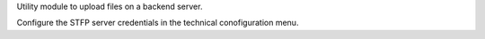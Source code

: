 Utility module to upload files on a backend server.

Configure the STFP server credentials in the technical conofiguration menu.
